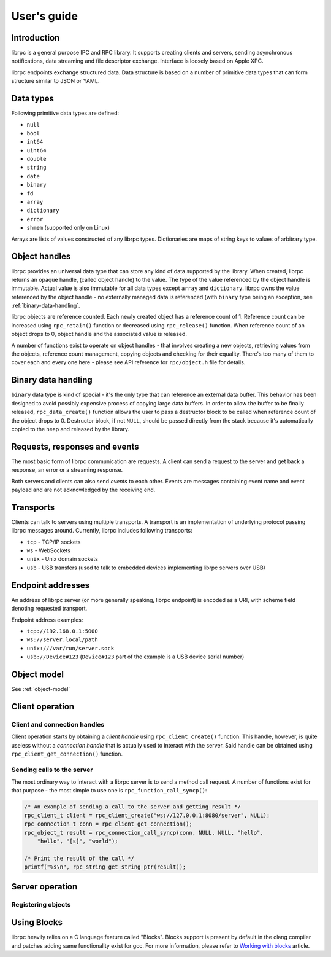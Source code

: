User's guide
============

Introduction
------------
librpc is a general purpose IPC and RPC library. It supports creating clients
and servers, sending asynchronous notifications, data streaming and file
descriptor exchange. Interface is loosely based on Apple XPC.

librpc endpoints exchange structured data. Data structure is based on a number
of primitive data types that can form structure similar to JSON or YAML.

Data types
----------
Following primitive data types are defined:

- ``null``
- ``bool``
- ``int64``
- ``uint64``
- ``double``
- ``string``
- ``date``
- ``binary``
- ``fd``
- ``array``
- ``dictionary``
- ``error``
- ``shmem`` (supported only on Linux)

Arrays are lists of values constructed of any librpc types. Dictionaries are
maps of string keys to values of arbitrary type.

Object handles
--------------
librpc provides an universal data type that can store any kind of data
supported by the library. When created, librpc returns an opaque handle,
(called object handle) to the value. The type of the value referenced by the
object handle is immutable. Actual value is also immutable for all data types
except ``array`` and ``dictionary``. librpc owns the value referenced by the
object handle - no externally managed data is referenced (with ``binary``
type being an exception, see :ref:`binary-data-handling`.

librpc objects are reference counted. Each newly created object has a
reference count of 1. Reference count can be increased using ``rpc_retain()``
function or decreased using ``rpc_release()`` function. When reference count
of an object drops to 0, object handle and the associated value is released.

A number of functions exist to operate on object handles - that involves
creating a new objects, retrieving values from the objects, reference count
management, copying objects and checking for their equality. There's too many
of them to cover each and every one here - please see API reference for
``rpc/object.h`` file for details.

Binary data handling
--------------------
.. _binary-data-handling:

``binary`` data type is kind of special - it's the only type that can
reference an external data buffer. This behavior has been designed to avoid
possibly expensive process of copying large data buffers. In order to allow
the buffer to be finally released, ``rpc_data_create()`` function allows
the user to pass a destructor block to be called when reference count of the
object drops to 0. Destructor block, if not ``NULL``, should be passed
directly from the stack because it's automatically copied to the heap and
released by the library.

Requests, responses and events
------------------------------
The most basic form of librpc communication are requests. A client can send
a request to the server and get back a response, an error or a streaming
response.

Both servers and clients can also send `events` to each other. Events are
messages containing event name and event payload and are not acknowledged
by the receiving end.

Transports
----------
Clients can talk to servers using multiple transports. A transport is an
implementation of underlying protocol passing librpc messages around.
Currently, librpc includes following transports:

- ``tcp`` - TCP/IP sockets
- ``ws`` - WebSockets
- ``unix`` - Unix domain sockets
- ``usb`` - USB transfers (used to talk to embedded devices implementing librpc
  servers over USB)

Endpoint addresses
------------------
An address of librpc server (or more generally speaking, librpc endpoint) is
encoded as a URI, with scheme field denoting requested transport.

Endpoint address examples:

- ``tcp://192.168.0.1:5000``
- ``ws://server.local/path``
- ``unix:///var/run/server.sock``
- ``usb://Device#123`` (``Device#123`` part of the example is a USB device
  serial number)

Object model
------------
See :ref:`object-model`

Client operation
----------------

Client and connection handles
~~~~~~~~~~~~~~~~~~~~~~~~~~~~~
Client operation starts by obtaining a `client handle` using
``rpc_client_create()`` function. This handle, however, is quite useless
without a `connection handle` that is actually used to interact with the
server. Said handle can be obtained using ``rpc_client_get_connection()``
function.

Sending calls to the server
~~~~~~~~~~~~~~~~~~~~~~~~~~~
The most ordinary way to interact with a librpc server is to send a method
call request. A number of functions exist for that purpose - the most simple
to use one is ``rpc_function_call_syncp()``:

.. code-block:: c

   /* An example of sending a call to the server and getting result */
   rpc_client_t client = rpc_client_create("ws://127.0.0.1:8080/server", NULL);
   rpc_connection_t conn = rpc_client_get_connection();
   rpc_object_t result = rpc_connection_call_syncp(conn, NULL, NULL, "hello",
       "hello", "[s]", "world");

   /* Print the result of the call */
   printf("%s\n", rpc_string_get_string_ptr(result));

Server operation
----------------

Registering objects
~~~~~~~~~~~~~~~~~~~

Using Blocks
------------
librpc heavily relies on a C language feature called "Blocks". Blocks support
is present by default in the clang compiler and patches adding same
functionality exist for gcc. For more information, please refer to
`Working with blocks <https://developer.apple.com/library/content/documentation/Cocoa/Conceptual/ProgrammingWithObjectiveC/WorkingwithBlocks/WorkingwithBlocks.html>`_
article.